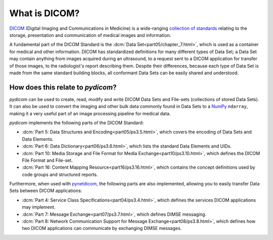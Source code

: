 What is DICOM?
==============

`DICOM <https://www.dicomstandard.org/>`_ (Digital Imaging and Communications in Medicine) is a
wide-ranging `collection of standards <https://www.dicomstandard.org/current>`_
relating to the storage, presentation and communication of medical images and information.

A fundamental part of the DICOM Standard is the :dcm:`Data Set<part05/chapter_7.html>`,
which is used as a container for medical and other information. DICOM has standardized
definitions for many different types of Data Set; a Data Set may contain anything from images
acquired during an ultrasound, to a request sent to a DICOM application for transfer of those
images, to the radiologist's report describing them. Despite their differences, because each
type of Data Set is made from the same standard building blocks, all conformant Data Sets can
be easily shared and understood.


How does this relate to *pydicom*?
----------------------------------
*pydicom* can be used to create, read, modify and write DICOM Data Sets and File-sets (collections
of stored Data Sets). It can also be used to convert the imaging and other bulk data commonly
found in Data Sets to a `NumPy <https://numpy.org/>`_ ``ndarray``, making it a very useful part
of an image processing pipeline for medical data.

*pydicom* implements the following parts of the DICOM Standard:

* :dcm:`Part 5: Data Structures and Encoding<part05/ps3.5.html>`, which covers the encoding of
  Data Sets and Data Elements.
* :dcm:`Part 6: Data Dictionary<part06/ps3.6.html>`, which lists the standard Data Elements and UIDs.
* :dcm:`Part 10: Media Storage and File Format for Media Exchange<part10/ps3.10.html>`, which
  defines the DICOM File Format and File-set.
* :dcm:`Part 16: Content Mapping Resource<part16/ps3.16.html>`, which contains the concept
  definitions used by code groups and structured reports.

Furthermore, when used with `pynetdicom <https://pydicom.github.io/pynetdicom/stable/>`_, the
following parts are also implemented, allowing you to easily transfer Data Sets between DICOM
applications:

* :dcm:`Part 4: Service Class Specifications<part04/ps3.4.html>`, which defines the services
  DICOM applications may implement.
* :dcm:`Part 7: Message Exchange<part07/ps3.7.html>`, which defines DIMSE messaging.
* :dcm:`Part 8: Network Communication Support for Message Exchange<part08/ps3.8.html>`, which
  defines how two DICOM applications can communicate by exchanging DIMSE messages.
